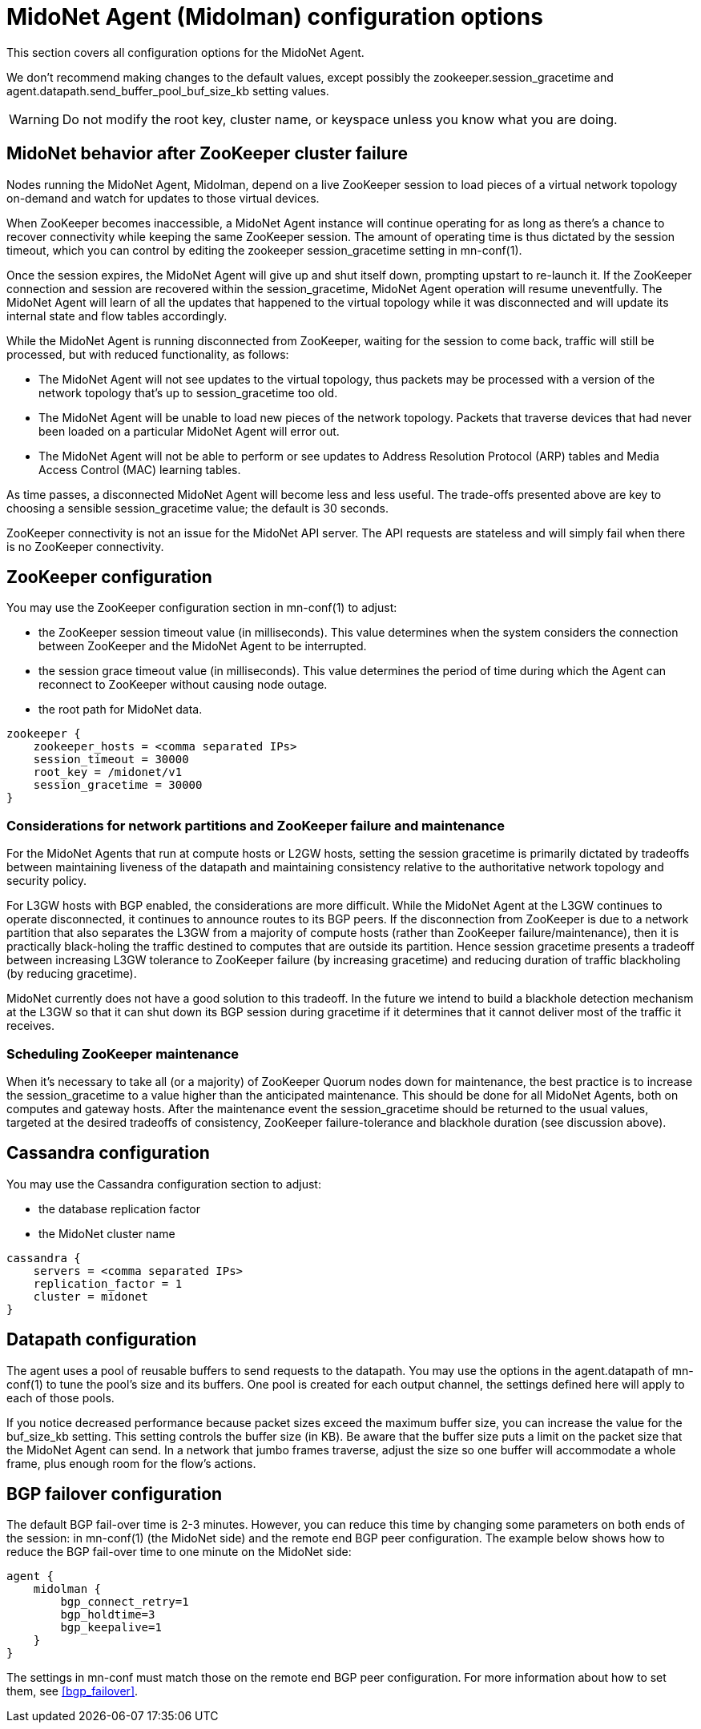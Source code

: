 [[midolman_configuration_options]]
= MidoNet Agent (Midolman) configuration options

This section covers all configuration options for the MidoNet Agent.

We don't recommend making changes to the default values, except possibly the
+zookeeper.session_gracetime+ and +agent.datapath.send_buffer_pool_buf_size_kb+
setting values.

[WARNING]
Do not modify the root key, cluster name, or keyspace unless you know what you
are doing.

++++
<?dbhtml stop-chunking?>
++++

== MidoNet behavior after ZooKeeper cluster failure

Nodes running the MidoNet Agent, Midolman, depend on a live ZooKeeper session to
load pieces of a virtual network topology on-demand and watch for updates to
those virtual devices.

When ZooKeeper becomes inaccessible, a MidoNet Agent instance will continue
operating for as long as there's a chance to recover connectivity while keeping
the same ZooKeeper session. The amount of operating time is thus dictated by the
session timeout, which you can control by editing the zookeeper
session_gracetime setting in mn-conf(1).

Once the session expires, the MidoNet Agent will give up and shut itself down,
prompting upstart to re-launch it. If the ZooKeeper connection and session are
recovered within the session_gracetime, MidoNet Agent operation will resume
uneventfully. The MidoNet Agent will learn of all the updates that happened to
the virtual topology while it was disconnected and will update its internal
state and flow tables accordingly.

While the MidoNet Agent is running disconnected from ZooKeeper, waiting for the
session to come back, traffic will still be processed, but with reduced
functionality, as follows:

* The MidoNet Agent will not see updates to the virtual topology, thus packets
may be processed with a version of the network topology that's up to
session_gracetime too old.

* The MidoNet Agent will be unable to load new pieces of the network topology.
Packets that traverse devices that had never been loaded on a particular MidoNet
Agent will error out.

* The MidoNet Agent will not be able to perform or see updates to Address
Resolution Protocol (ARP) tables and Media Access Control (MAC) learning tables.

As time passes, a disconnected MidoNet Agent will become less and less useful.
The trade-offs presented above are key to choosing a sensible session_gracetime
value; the default is 30 seconds.

ZooKeeper connectivity is not an issue for the MidoNet API server. The API
requests are stateless and will simply fail when there is no ZooKeeper
connectivity.

== ZooKeeper configuration

You may use the ZooKeeper configuration section in +mn-conf(1)+ to adjust:

* the ZooKeeper session timeout value (in milliseconds). This value determines
when the system considers the connection between ZooKeeper and the MidoNet Agent
to be interrupted.

* the session grace timeout value (in milliseconds). This value determines the
period of time during which the Agent can reconnect to ZooKeeper without causing
node outage.

* the root path for MidoNet data.

[source]
----
zookeeper {
    zookeeper_hosts = <comma separated IPs>
    session_timeout = 30000
    root_key = /midonet/v1
    session_gracetime = 30000
}
----

=== Considerations for network partitions and ZooKeeper failure and maintenance

For the MidoNet Agents that run at compute hosts or L2GW hosts, setting the
session gracetime is primarily dictated by tradeoffs between maintaining
liveness of the datapath and maintaining consistency relative to the
authoritative network topology and security policy.

For L3GW hosts with BGP enabled, the considerations are more difficult. While
the MidoNet Agent at the L3GW continues to operate disconnected, it continues to
announce routes to its BGP peers. If the disconnection from ZooKeeper is due to
a network partition that also separates the L3GW from a majority of compute
hosts (rather than ZooKeeper failure/maintenance), then it is practically
black-holing the traffic destined to computes that are outside its partition.
Hence session gracetime presents a tradeoff between increasing L3GW tolerance to
ZooKeeper failure (by increasing gracetime) and reducing duration of traffic
blackholing (by reducing gracetime).

MidoNet currently does not have a good solution to this tradeoff. In the future
we intend to build a blackhole detection mechanism at the L3GW so that it can
shut down its BGP session during gracetime if it determines that it cannot
deliver most of the traffic it receives.

=== Scheduling ZooKeeper maintenance

When it's necessary to take all (or a majority) of ZooKeeper Quorum nodes down
for maintenance, the best practice is to increase the session_gracetime to a
value higher than the anticipated maintenance. This should be done for all
MidoNet Agents, both on computes and gateway hosts. After the maintenance event
the session_gracetime should be returned to the usual values, targeted at the
desired tradeoffs of consistency, ZooKeeper failure-tolerance and blackhole
duration (see discussion above).

== Cassandra configuration

You may use the Cassandra configuration section to adjust:

* the database replication factor

* the MidoNet cluster name

[source]
----
cassandra {
    servers = <comma separated IPs>
    replication_factor = 1
    cluster = midonet
}
----

== Datapath configuration

The agent uses a pool of reusable buffers to send requests to the datapath. You
may use the options in the +agent.datapath+ of mn-conf(1) to tune the pool's size
and its buffers. One pool is created for each output channel, the settings
defined here will apply to each of those pools.

If you notice decreased performance because packet sizes exceed the maximum
buffer size, you can increase the value for the buf_size_kb setting. This
setting controls the buffer size (in KB). Be aware that the buffer size puts a
limit on the packet size that the MidoNet Agent can send. In a network that
jumbo frames traverse, adjust the size so one buffer will accommodate a whole
frame, plus enough room for the flow's actions.

== BGP failover configuration

The default BGP fail-over time is 2-3 minutes. However, you can reduce this time
by changing some parameters on both ends of the session: in +mn-conf(1)+
(the MidoNet side) and the remote end BGP peer configuration. The example
below shows how to reduce the BGP fail-over time to one minute on the MidoNet
side:

[source]
----
agent {
    midolman {
        bgp_connect_retry=1
        bgp_holdtime=3
        bgp_keepalive=1
    }
}
----

The settings in mn-conf must match those on the remote end BGP peer configuration.
For more information about how to set them, see xref:bgp_failover[].
